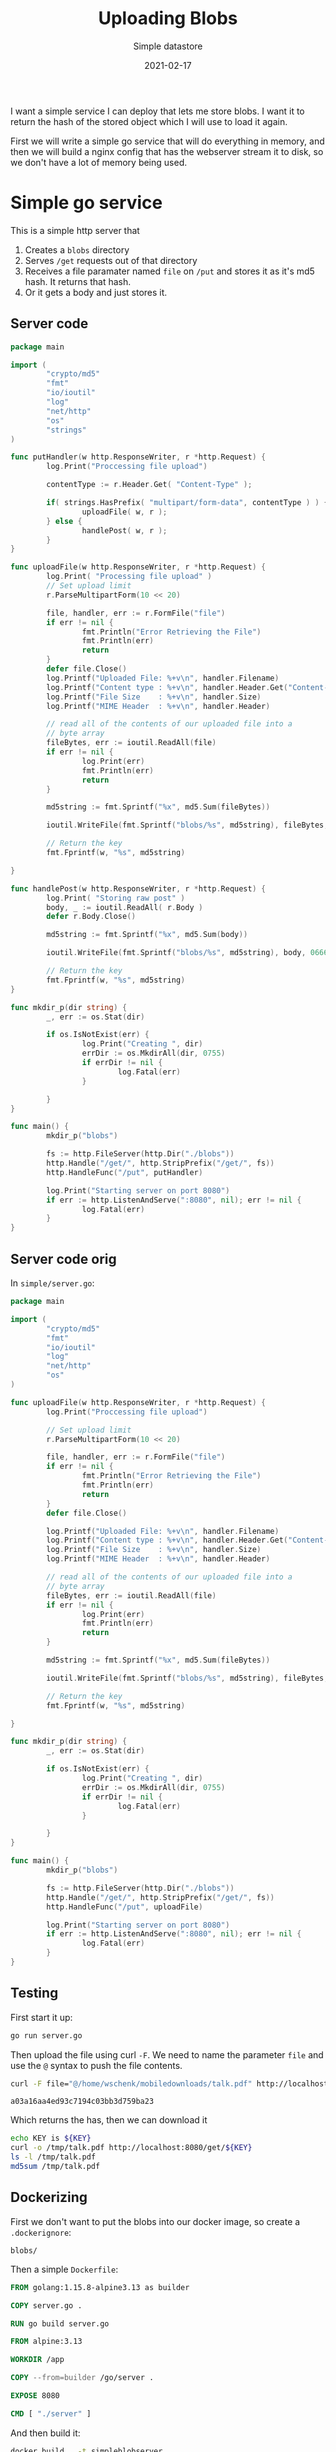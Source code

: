 #+title: Uploading Blobs
#+subtitle: Simple datastore
#+date: 2021-02-17
#+repository: https://github.com/wschenk/blob_server
#+remote: git@github.com:wschenk/blob_server.git
#+tags[]: docker golang effigy
#+aliases[]: /articles/2021/uploading_blobs

I want a simple service I can deploy that lets me store blobs.  I want
it to return the hash of the stored object which I will use to load it
again.

First we will write a simple go service that will do everything in
memory, and then we will build a nginx config that has the webserver
stream it to disk, so we don't have a lot of memory being used.

* Simple go service

This is a simple http server that

1. Creates a =blobs= directory
2. Serves =/get= requests out of that directory
3. Receives a file paramater named =file= on =/put= and stores it as it's
   md5 hash.  It returns that hash.
4. Or it gets a body and just stores it.
   
** Server code

#+begin_src go :tangle simple/server.go
  package main

  import (
          "crypto/md5"
          "fmt"
          "io/ioutil"
          "log"
          "net/http"
          "os"
          "strings"
  )

  func putHandler(w http.ResponseWriter, r *http.Request) {
          log.Print("Proccessing file upload")

          contentType := r.Header.Get( "Content-Type" );

          if( strings.HasPrefix( "multipart/form-data", contentType ) ) {
                  uploadFile( w, r );
          } else {
                  handlePost( w, r );
          }
  }

  func uploadFile(w http.ResponseWriter, r *http.Request) {
          log.Print( "Processing file upload" )
          // Set upload limit
          r.ParseMultipartForm(10 << 20)

          file, handler, err := r.FormFile("file")
          if err != nil {
                  fmt.Println("Error Retrieving the File")
                  fmt.Println(err)
                  return
          }
          defer file.Close()
          log.Printf("Uploaded File: %+v\n", handler.Filename)
          log.Printf("Content type : %+v\n", handler.Header.Get("Content-Type"))
          log.Printf("File Size    : %+v\n", handler.Size)
          log.Printf("MIME Header  : %+v\n", handler.Header)

          // read all of the contents of our uploaded file into a
          // byte array
          fileBytes, err := ioutil.ReadAll(file)
          if err != nil {
                  log.Print(err)
                  fmt.Println(err)
                  return
          }

          md5string := fmt.Sprintf("%x", md5.Sum(fileBytes))

          ioutil.WriteFile(fmt.Sprintf("blobs/%s", md5string), fileBytes, 0666)

          // Return the key
          fmt.Fprintf(w, "%s", md5string)

  }

  func handlePost(w http.ResponseWriter, r *http.Request) {
          log.Print( "Storing raw post" )
          body, _ := ioutil.ReadAll( r.Body )
          defer r.Body.Close()

          md5string := fmt.Sprintf("%x", md5.Sum(body))

          ioutil.WriteFile(fmt.Sprintf("blobs/%s", md5string), body, 0666)

          // Return the key
          fmt.Fprintf(w, "%s", md5string)
  }

  func mkdir_p(dir string) {
          _, err := os.Stat(dir)

          if os.IsNotExist(err) {
                  log.Print("Creating ", dir)
                  errDir := os.MkdirAll(dir, 0755)
                  if errDir != nil {
                          log.Fatal(err)
                  }

          }
  }

  func main() {
          mkdir_p("blobs")

          fs := http.FileServer(http.Dir("./blobs"))
          http.Handle("/get/", http.StripPrefix("/get/", fs))
          http.HandleFunc("/put", putHandler)

          log.Print("Starting server on port 8080")
          if err := http.ListenAndServe(":8080", nil); err != nil {
                  log.Fatal(err)
          }
  }

#+end_src

** Server code orig
In =simple/server.go=:

#+begin_src go :tangle simple/server_orig.go
  package main

  import (
          "crypto/md5"
          "fmt"
          "io/ioutil"
          "log"
          "net/http"
          "os"
  )

  func uploadFile(w http.ResponseWriter, r *http.Request) {
          log.Print("Proccessing file upload")

          // Set upload limit
          r.ParseMultipartForm(10 << 20)

          file, handler, err := r.FormFile("file")
          if err != nil {
                  fmt.Println("Error Retrieving the File")
                  fmt.Println(err)
                  return
          }
          defer file.Close()

          log.Printf("Uploaded File: %+v\n", handler.Filename)
          log.Printf("Content type : %+v\n", handler.Header.Get("Content-Type"))
          log.Printf("File Size    : %+v\n", handler.Size)
          log.Printf("MIME Header  : %+v\n", handler.Header)

          // read all of the contents of our uploaded file into a
          // byte array
          fileBytes, err := ioutil.ReadAll(file)
          if err != nil {
                  log.Print(err)
                  fmt.Println(err)
                  return
          }

          md5string := fmt.Sprintf("%x", md5.Sum(fileBytes))

          ioutil.WriteFile(fmt.Sprintf("blobs/%s", md5string), fileBytes, 0666)

          // Return the key
          fmt.Fprintf(w, "%s", md5string)

  }

  func mkdir_p(dir string) {
          _, err := os.Stat(dir)

          if os.IsNotExist(err) {
                  log.Print("Creating ", dir)
                  errDir := os.MkdirAll(dir, 0755)
                  if errDir != nil {
                          log.Fatal(err)
                  }

          }
  }

  func main() {
          mkdir_p("blobs")

          fs := http.FileServer(http.Dir("./blobs"))
          http.Handle("/get/", http.StripPrefix("/get/", fs))
          http.HandleFunc("/put", uploadFile)

          log.Print("Starting server on port 8080")
          if err := http.ListenAndServe(":8080", nil); err != nil {
                  log.Fatal(err)
          }
  }
#+end_src

** Testing

First start it up:

#+begin_src bash
go run server.go
#+end_src

Then upload the file using curl =-F=.  We need to name the parameter
=file= and use the =@= syntax to push the file contents.

#+NAME: talkpdfmd5
#+begin_src bash
curl -F file="@/home/wschenk/mobiledownloads/talk.pdf" http://localhost:8080/put
#+end_src

#+RESULTS: talkpdfmd5
: a03a16aa4ed93c7194c03bb3d759ba23

Which returns the has, then we can download it

#+begin_src bash :var KEY=talkpdfmd5 :results output
echo KEY is ${KEY}
curl -o /tmp/talk.pdf http://localhost:8080/get/${KEY}
ls -l /tmp/talk.pdf
md5sum /tmp/talk.pdf
#+end_src

#+RESULTS:
: KEY is a03a16aa4ed93c7194c03bb3d759ba23
: -rw-r--r-- 1 wschenk wschenk 2227748 Feb 16 09:19 /tmp/talk.pdf
: a03a16aa4ed93c7194c03bb3d759ba23  /tmp/talk.pdf

** Dockerizing
First we don't want to put the blobs into our docker image, so create
a =.dockerignore=:

#+begin_src .dockerignore :tangle simple/.dockerignore
blobs/
#+end_src

Then a simple =Dockerfile=:

#+begin_src Dockerfile :tangle simple/Dockerfile
FROM golang:1.15.8-alpine3.13 as builder

COPY server.go .

RUN go build server.go

FROM alpine:3.13

WORKDIR /app

COPY --from=builder /go/server .

EXPOSE 8080

CMD [ "./server" ]
#+end_src

And then build it:

#+begin_src bash
docker build . -t simpleblobserver
#+end_src

And run it

#+begin_src bash
docker run -it --rm -p 8080:8080 simpleblobserver
#+end_src

* NGINX uploader

This works fine, but it also requires loading everything into memory.

We can use nginx and the =nginx-upload-module= to have the webserver
stream it directly to disk, and once this is done it will call our
handler which will move it over to the =blobs= directory.  This module
also computes the =md5= for us, so that's nice an easy.  But setting it
up is more complicated, and we'll need to use =docker-compose.yml= to
wire everything together.

1. =docker-compose.yml= to wire it all together
2. nginx =Dockerfile=
3. =default.conf= to configure the module
4. go mover =Dockerfile=
5. mover code

Let go!

** =docker-compose.yml=

We'll define two services, which share a file system at =/blobs=

#+begin_src yaml :tangle nginx/docker-compose.yml
  version: "3.7"

  services:
    nginx:
      build:
        context: .
        dockerfile: Dockerfile.nginx
      volumes:
        - type: bind
          source: ./blobs
          target: /blobs

      ports:
        - "8080:80"

    mover:
      build:
        context: .
        dockerfile: Dockerfile.mover
      volumes:
        - type: bind
          source: ./blobs
          target: /blobs

      ports:
        - "9090:8080"
#+end_src

** nginx Dockerfile

First we create a =Dockerfile.nginx= to download the source for both
=nginx= and =nginx-upload-module=, build then, add it to the main
=nginx.conf= file:

#+begin_src Dockerfile :tangle nginx/Dockerfile.nginx
FROM nginx:1.19.6-alpine AS builder

WORKDIR /usr/src

# For latest build deps, see https://github.com/nginxinc/docker-nginx/blob/master/mainline/alpine/Dockerfile
RUN apk add --no-cache --virtual .build-deps \
        gcc \
        libc-dev \
        make \
        openssl-dev \
        pcre-dev \
        zlib-dev \
        linux-headers \
        curl \
        gnupg \
        libxslt-dev \
        gd-dev \
        geoip-dev \
        git

# Download sources
RUN wget "http://nginx.org/download/nginx-${NGINX_VERSION}.tar.gz" -O nginx.tar.gz
RUN git clone --depth 1 https://github.com/vkholodkov/nginx-upload-module

# Reuse same cli arguments as the nginx:alpine image used to build
RUN CONFARGS=$(nginx -V 2>&1 | sed -n -e 's/^.*arguments: //p') \
	tar -zxC /usr/src -f nginx.tar.gz && \
        MODDIR="$(pwd)/nginx-upload-module" && \
        cd /usr/src/nginx-$NGINX_VERSION && \
        ./configure --with-compat $CONFARGS --add-dynamic-module=$MODDIR && \
        make && make install

FROM nginx:1.19.6-alpine

# Add the module to the main nginx configuration
COPY --from=builder /usr/local/nginx/modules/ngx_http_upload_module.so /usr/local/nginx/modules/ngx_http_upload_module.so
RUN echo -e "load_module /usr/local/nginx/modules/ngx_http_upload_module.so;\n$(cat /etc/nginx/nginx.conf)" > /etc/nginx/nginx.conf

COPY default.conf /etc/nginx/conf.d/default.conf
EXPOSE 80
STOPSIGNAL SIGTERM
CMD ["nginx", "-g", "daemon off;"]
#+end_src

** nginx =default.config=

Couple of things of note in this =default.conf= file:

#+ATTR_HTML: :class table table-striped
| =client_max_body_size= | set to 2 gigs                                               |
| =/get=                 | serves from =/blobs= directly                                 |
| =/put=                 | Stores stuff into =/blobs/upload= and calls =/mover= on success |
| error 415            | just post to /mover                                         |
| nginx                | computes the mp5 hash                                       |

#+begin_src text :tangle nginx/default.conf
  server {
      listen       80;
      server_name  localhost;

      client_max_body_size 2000m;

      #charset koi8-r;
      #access_log  /var/log/nginx/host.access.log  main;

      location / {
          root   /usr/share/nginx/html;
          index  index.html index.htm;
      }

      #error_page  404              /404.html;

      # redirect server error pages to the static page /50x.html
      #
      error_page   500 502 503 504  /50x.html;
      location = /50x.html {
          root   /usr/share/nginx/html;
      }

      location /get {
          rewrite /get/(.*) /$1  break;
          root /blobs;
      }

      location /put {
          error_page 415 = /mover;
          # Pass altered request body to this location
          upload_pass   /mover;

          # Store files to this directory
          # The directory is hashed, subdirectories 0 1 2 3 4 5 6 7 8 9 should exist
          upload_store /blobs/upload 1;

          # Allow uploaded files to be read only by user
          upload_store_access user:r;

          # Set specified fields in request body
          upload_set_form_field "${upload_field_name}_name" $upload_file_name;
          upload_set_form_field "${upload_field_name}_content_type" $upload_content_type;
          upload_set_form_field "${upload_field_name}_path" $upload_tmp_path;

          # Inform backend about hash and size of a file
          upload_aggregate_form_field "${upload_field_name}_md5" $upload_file_md5;
          upload_aggregate_form_field "${upload_field_name}_size" $upload_file_size;

          upload_pass_form_field "^submit$|^description$";
      }

      location /mover {
          proxy_pass http://mover:8080;
      }
  }
#+end_src

** mover =Dockerfile.mover=
This is a simple dockerfile that builds our go binary, and then just
copies it over.

#+begin_src Dockerfile :tangle nginx/Dockerfile.mover
  FROM golang:1.15.8-alpine3.13 as builder

  COPY mover.go .

  RUN go build mover.go

  FROM alpine:3.13

  WORKDIR /app

  COPY --from=builder /go/mover .

  EXPOSE 8080

  CMD [ "./mover" ]

#+end_src

** mover go code

All this really is doing is to look at the header and move the file
around to the right path.

#+begin_src go :tangle nginx/mover.go
  package main

  import (
          "crypto/md5"
          "fmt"
          "io/ioutil"
          "log"
          "net/http"
          "net/http/httputil"
          "os"
          "strings"
  )

  func formHandler(w http.ResponseWriter, r *http.Request) {
          contentType := r.Header.Get("Content-Type")
          log.Printf( "Content-Type %s\n", contentType );
          if strings.HasPrefix(contentType,"multipart/form-data") {
                  moveFile(w, r)
          } else {
                  saveFile(w, r)
          }
  }

  func moveFile(w http.ResponseWriter, r *http.Request) {
          r.ParseMultipartForm(10 << 20)
          // Save a copy of this request for debugging.
          requestDump, err := httputil.DumpRequest(r, true)
          if err != nil {
                  fmt.Println(err)
          }
          fmt.Println(string(requestDump))

          if err := r.ParseForm(); err != nil {
                  fmt.Fprintf(w, "ParseForm() err: %v", err)
                  return
          }
          log.Print("POST request successful")
          log.Printf("Filename     : %s\n", r.FormValue("file_name"))
          log.Printf("Content Type : %s\n", r.FormValue("file_content_type"))
          log.Printf("MD5          : %s\n", r.FormValue("file_md5"))
          log.Printf("Size         : %s\n", r.FormValue("file_size"))
          log.Printf("Path         : %s\n", r.FormValue("file_path"))

          md5 := r.FormValue("file_md5")
          err = os.Rename(r.FormValue("file_path"), fmt.Sprintf("/blobs/%s", md5))
          if err != nil {
                  fmt.Print(err)
          } else {
                  fmt.Fprintf(w, "%s", md5)
          }
  }

  func saveFile(w http.ResponseWriter, r *http.Request) {
          log.Print("Storing raw post")
          body, _ := ioutil.ReadAll(r.Body)
          defer r.Body.Close()

          md5string := fmt.Sprintf("%x", md5.Sum(body))

          ioutil.WriteFile(fmt.Sprintf("blobs/%s", md5string), body, 0666)

          // Return the key
          fmt.Fprintf(w, "%s", md5string)
  }

  func main() {
          http.HandleFunc("/", formHandler)
          http.HandleFunc("/mover", formHandler)

          log.Print("Starting server at port 8080")
          if err := http.ListenAndServe(":8080", nil); err != nil {
                  log.Fatal(err)
          }
  }
#+end_src

** Setup
We don't really need this, but it's a good idea to make sure that the
blobs don't go over as part of the build.

=.dockerignore=:
#+begin_src dockerignore :tangle nginx/.dockerignore
blobs/
#+end_src

Lets create the =blobs= folder, the =upload= subdirectories, and make sure
that docker and read and write them:

#+begin_src bash
mkdir -p blobs/upload/{0..9}
chmod -R 777 blobs
#+end_src

Then start it all up with:

#+begin_src bash
docker-compose up
#+end_src

** Testing
#+NAME: talkpdfmd52
#+begin_src bash
curl -F file="@/home/wschenk/mobiledownloads/talk.pdf" http://localhost:8080/put
#+end_src

#+RESULTS: talkpdfmd52
: a03a16aa4ed93c7194c03bb3d759ba23

Which returns the has, then we can download it

#+begin_src bash :var KEY=talkpdfmd5 :results output
echo KEY is ${KEY}
curl -o /tmp/talk.pdf http://localhost:8080/get/${KEY}
ls -l /tmp/talk.pdf
md5sum /tmp/talk.pdf
#+end_src

#+RESULTS:
: KEY is a03a16aa4ed93c7194c03bb3d759ba23
: -rw-r--r-- 1 wschenk wschenk 2227748 Feb 16 11:31 /tmp/talk.pdf
: a03a16aa4ed93c7194c03bb3d759ba23  /tmp/talk.pdf

* Client examples
** Bash posting data

#+begin_src bash :results output
curl -d "This is my string" http://localhost:8080/put
#+end_src

#+RESULTS:
: c2a9ce57e8df081b4baad80d81868bbb
** Bash posting file
We've already seen this:

#+begin_src bash
curl -F file="@/home/wschenk/mobiledownloads/talk.pdf" http://localhost:8080/put
#+end_src

#+RESULTS:
: a03a16aa4ed93c7194c03bb3d759ba23

** Ruby posting data
=client/ruby_data.rb=:
#+begin_src ruby :tangle client/ruby_data.rb :results output
  require 'net/http'

  res = Net::HTTP.post( URI( 'http://localhost:8080/put' ), 'This is my string' )

  puts res.body
#+end_src

#+RESULTS:
: c2a9ce57e8df081b4baad80d81868bbb

** Ruby posting data as a file
=client/ruby_data_as_file.rb=:
#+begin_src ruby :tangle client/ruby_data_as_file.rb :results output
  require 'net/http'

  def write_string_blob( host, data )
    uri = URI(host)
    req = Net::HTTP::Post.new( uri.path )
    req.set_form([['file', 'This is my string', {filename: 'test'}]], 'multipart/form-data')

    res = Net::HTTP.start(uri.hostname, uri.port) do |http|
      http.request(req)
    end

    res.body
  end

  puts write_string_blob( 'http://localhost:8080/put', 'this is my data' )

#+end_src

#+RESULTS:
: c2a9ce57e8df081b4baad80d81868bbb

** Ruby posting file

=client/ruby_file.rb=:
#+begin_src ruby :tangle client/ruby_file.rb :results output
  require 'net/http'

  def write_file_blob( host, file )
      uri = URI(host)
      req = Net::HTTP::Post.new( uri.path )
      req.set_form([['file', File.open( file )]], 'multipart/form-data')

      res = Net::HTTP.start(uri.hostname, uri.port) do |http|
        http.request(req)
      end

      res.body
  end

  puts write_file_blob( 'http://localhost:8080/put', '/home/wschenk/mobiledownloads/talk.pdf' )

#+end_src

#+RESULTS:
: a03a16aa4ed93c7194c03bb3d759ba23

** node posting data

Requires =node-fetch= npm package.

=client/node_string.js=:
#+begin_src javascript :tangle client/node_string.js
  const fetch = require( 'node-fetch' )

  fetch( 'http://localhost:8080/put',
         {method: 'POST', body: 'This is my string'} )
      .then( (res) => res.text() )
      .then( (res) => console.log( res ) )
#+end_src

** node posting string as file

Requires =node-fetch= and =form-data= packages:

=client/node_string_as_file.js=:
#+begin_src javascript :tangle client/node_string_as_file.js
  const fetch = require( 'node-fetch' );
  const FormData = require( 'form-data' );

  function write_string_blob( url, string ) {
      const form = new FormData();
      form.append('file', string, {filename: 'test'} );

      const options = {
          method: 'POST',
          credentials: 'include',
          body: form
      };

      return fetch(url, { ...options })
          .then(res => {
              if (res.ok) return res.text();
              throw res;
          });
  }

  write_string_blob( 'http://localhost:8080/put', 'This is my string').
      then( (res) => console.log( res ) )
#+end_src
** node posting file
First we need to install some libraries:
#+begin_src bash
npm init -y
npm add node-fetch form-data
#+end_src

Then:

#+begin_src javascript :tangle client/node_file.js
  const fetch = require( 'node-fetch' );
  const FormData = require( 'form-data' );
  const fs = require('fs');
  const path = require('path')

  function write_file_blob( url, filename ) {
      const form = new FormData();
      const buffer = fs.readFileSync(filename);

      form.append('file', buffer, {filename: path.basename( filename )} );

      const options = {
          method: 'POST',
          credentials: 'include',
          body: form
      };

      return fetch(url, { ...options })
          .then(res => {
              if (res.ok) return res.text();
              throw res;
          });
  }

  write_file_blob( 
      'http://localhost:8080/put',
      '/home/wschenk/mobiledownloads/talk.pdf'
  ).
      then( (res) => console.log( res ), (rej) => console.log( rej ) )
#+end_src

** Deno posting string
=client/deno_string.ts=:
#+begin_src typescript :tangle client/deno_string.ts
  fetch( 'http://localhost:8080/put',
         {method: 'POST', body: 'This is my string'} )
      .then( (res) => res.text() )
      .then( (res) => console.log( res ) )
#+end_src
** Deno posting string as file

=client/deno_string_as_file.ts=:
#+begin_src typescript :tangle client/deno_string_as_file.ts
  const form = new FormData()
  const blob = new Blob(['This is my string'])
  form.append( 'file', blob,  'testfilename')

  const options = {
      method: 'POST',
      body: form }

  fetch( 'http://localhost:8080/put', {...options})
      .then( res => res.text() )
      .then( res => console.log( res ) );
#+end_src

** Deno posting file

#+begin_src typescript :tangle client/deno_file.ts
  const form = new FormData()
  const file = await Deno.readFile( '/home/wschenk/mobiledownloads/talk.pdf' )
  const blob = new Blob( [file] )
  form.append( 'file', blob,  'testfilename')

  const options = {
      method: 'POST',
      body: form }

  fetch( 'http://localhost:8080/put', {...options})
      .then( res => res.text() )
      .then( res => console.log( res ) );

#+end_src

** go posting string
=client/go_string.go=:
#+begin_src go :tangle client/go_string.go
  package main

  import (
          "fmt"
          "io/ioutil"
          "net/http"
          "strings"
  )

  func write_string_blob(uri string, message string) (string, error) {
          body := strings.NewReader(message)

          client := &http.Client{}
          req, err := http.NewRequest("POST", uri, body)
          req.Header.Add("Content-Type", "application/octet-stream")

          if err != nil {
                  return "", err
          }

          resp, err := client.Do(req)

          if err != nil {
                  return "", err
          } else {
                  body, _ := ioutil.ReadAll(resp.Body)
                  resp.Body.Close()
                  return string(body), nil
          }
  }

  func main() {
          md5, err := write_string_blob("http://localhost:8080/put", "This is my string")

          if err != nil {
                  panic(err)
          }

          fmt.Print(md5)
  }

#+end_src
** go posting string as file
=client/go_string_as_file.go=:
#+begin_src go :tangle client/go_string_as_file.go
  package main

  import (
          "bytes"
          "fmt"
          "io/ioutil"
          "mime/multipart"
          "net/http"
  )

  func write_string_as_file(uri string, message string) (string, error) {
          body := new(bytes.Buffer)

          writer := multipart.NewWriter(body)

          part, err := writer.CreateFormFile("file", "filename")

          if err != nil {
                  return "", err
          }

          part.Write([]byte(message))

          err = writer.Close()

          if err != nil {
                  return "", err
          }

          client := &http.Client{}
          req, err := http.NewRequest("POST", uri, body)
          req.Header.Add("Content-Type", writer.FormDataContentType())

          if err != nil {
                  return "", err
          }

          resp, err := client.Do(req)

          if err != nil {
                  return "", err
          } else {
                  body, _ := ioutil.ReadAll(resp.Body)
                  resp.Body.Close()
                  return string(body), nil
          }
  }

  func main() {
          md5, err := write_string_as_file("http://localhost:8080/put", "This is my string")

          if err != nil {
                  panic(err)
          }

          fmt.Print(md5)
  }
#+end_src
** go posting file
=client/go_string_as_file.go=:
#+begin_src go :tangle client/go_file.go
  package main

  import (
          "bytes"
          "fmt"
          "io/ioutil"
          "mime/multipart"
          "net/http"
          "os"
  )

  func write_file_blob(uri string, path string) (string, error) {
          body := new(bytes.Buffer)

          file, err := os.Open(path)
          if err != nil {
                  return "", err
          }
          fileContents, err := ioutil.ReadAll(file)
          if err != nil {
                  return "", err
          }
          fi, err := file.Stat()
          if err != nil {
                  return "", err
          }
          file.Close()

          writer := multipart.NewWriter(body)

          part, err := writer.CreateFormFile("file", fi.Name())

          if err != nil {
                  return "", err
          }

          part.Write(fileContents)

          err = writer.Close()

          if err != nil {
                  return "", err
          }

          client := &http.Client{}
          req, err := http.NewRequest("POST", uri, body)
          req.Header.Add("Content-Type", writer.FormDataContentType())

          if err != nil {
                  return "", err
          }

          resp, err := client.Do(req)

          if err != nil {
                  return "", err
          } else {
                  body, _ := ioutil.ReadAll(resp.Body)
                  resp.Body.Close()
                  return string(body), nil
          }
  }

  func main() {
          md5, err := write_file_blob("http://localhost:8080/put", "/home/wschenk/mobiledownloads/talk.pdf")

          if err != nil {
                  panic(err)
          }

          fmt.Print(md5)
  }
#+end_src

* Final thoughts
The reason that I wrote this is so that I could easily share large
blobs of data between cloud functions without the overhead of
installing a S3 clone or trying to jam stuff into Redis.

* References
1. https://gist.github.com/hermanbanken/96f0ff298c162a522ddbba44cad31081
2. https://vsoch.github.io/2018/django-nginx-upload/
3. https://www.yanxurui.cc/posts/server/2017-03-21-NGINX-as-a-file-server/
4. https://golang.org/pkg/net/http/httputil/
5. https://gist.github.com/pinkhominid/e6f53706e0dd8cf34f2bd94c3aa357c5
6. https://gist.github.com/mattetti/5914158/f4d1393d83ebedc682a3c8e7bdc6b49670083b84

# Local Variables:
# eval: (add-hook 'after-save-hook (lambda ()(org-babel-tangle)) nil t)
# End:
